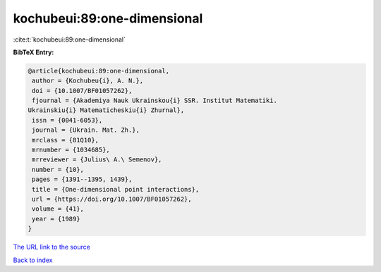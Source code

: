 kochubeui:89:one-dimensional
============================

:cite:t:`kochubeui:89:one-dimensional`

**BibTeX Entry:**

.. code-block:: bibtex

   @article{kochubeui:89:one-dimensional,
    author = {Kochubeu{i}, A. N.},
    doi = {10.1007/BF01057262},
    fjournal = {Akademiya Nauk Ukrainskou{i} SSR. Institut Matematiki.
   Ukrainskiu{i} Matematicheskiu{i} Zhurnal},
    issn = {0041-6053},
    journal = {Ukrain. Mat. Zh.},
    mrclass = {81Q10},
    mrnumber = {1034685},
    mrreviewer = {Julius\ A.\ Semenov},
    number = {10},
    pages = {1391--1395, 1439},
    title = {One-dimensional point interactions},
    url = {https://doi.org/10.1007/BF01057262},
    volume = {41},
    year = {1989}
   }

`The URL link to the source <ttps://doi.org/10.1007/BF01057262}>`__


`Back to index <../By-Cite-Keys.html>`__
